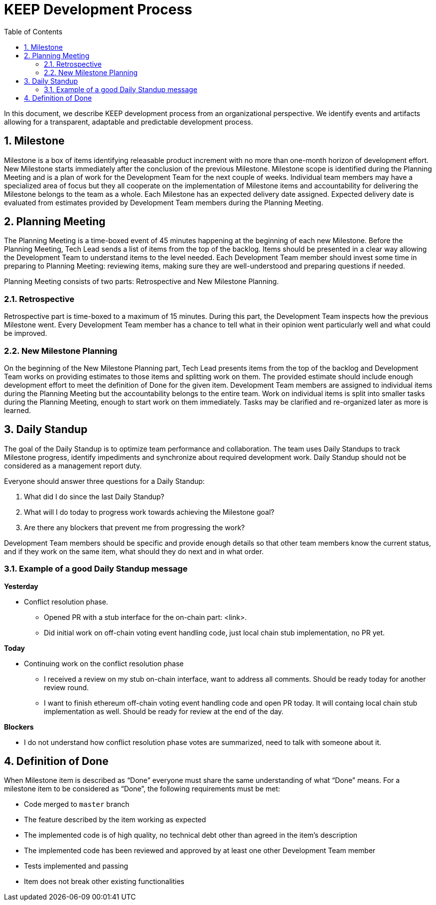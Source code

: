 :toc: macro

= KEEP Development Process

:icons: font
:numbered:
toc::[]

In this document, we describe KEEP development process from an organizational 
perspective. We identify events and artifacts allowing for a transparent, 
adaptable and predictable development process.

== Milestone

Milestone is a box of items identifying releasable product increment with no 
more than one-month horizon of development effort. New Milestone starts 
immediately after the conclusion of the previous Milestone. Milestone scope is 
identified during the Planning Meeting and is a plan of work for the Development 
Team for the next couple of weeks. Individual team members may have a 
specialized area of focus but they all cooperate on the implementation of 
Milestone items and accountability for delivering the Milestone belongs to the 
team as a whole. Each Milestone has an expected delivery date assigned. Expected 
delivery date is evaluated from estimates provided by Development Team members 
during the Planning Meeting. 

== Planning Meeting

The Planning Meeting is a time-boxed event of 45 minutes happening at the 
beginning of each new Milestone. Before the Planning Meeting, Tech Lead sends a 
list of items from the top of the backlog. Items should be presented in a clear 
way allowing the Development Team to understand items to the level needed. Each 
Development Team member should invest some time in preparing to Planning 
Meeting: reviewing items, making sure they are well-understood and preparing 
questions if needed.


Planning Meeting consists of two parts: Retrospective and New Milestone Planning.

=== Retrospective

Retrospective part is time-boxed to a maximum of 15 minutes. During this part, 
the Development Team inspects how the previous Milestone went. Every Development 
Team member has a chance to tell what in their opinion went particularly well 
and what could be improved. 

=== New Milestone Planning

On the beginning of the New Milestone Planning part, Tech Lead presents items 
from the top of the backlog and Development Team works on providing estimates to 
those items and splitting work on them. The provided estimate should include 
enough development effort to meet the definition of Done for the given item. 
Development Team members are assigned to individual items during the Planning 
Meeting but the accountability belongs to the entire team. Work on individual 
items is split into smaller tasks during the Planning Meeting, enough to start 
work on them immediately. Tasks may be clarified and re-organized later as more 
is learned.

== Daily Standup

The goal of the Daily Standup is to optimize team performance and collaboration. 
The team uses Daily Standups to track Milestone progress, identify impediments 
and synchronize about required development work. Daily Standup should not be 
considered as a management report duty. 

Everyone should answer three questions for a Daily Standup:

1. What did I do since the last Daily Standup?
2. What will I do today to progress work towards achieving the Milestone goal? 
3. Are there any blockers that prevent me from progressing the work?

Development Team members should be specific and provide enough details so that 
other team members know the current status, and if they work on the same 
item, what should they do next and in what order.

=== Example of a good Daily Standup message

*Yesterday*

* Conflict resolution phase. 
** Opened PR with a stub interface for the on-chain part: <link>. 
** Did initial work on off-chain voting event handling code, just local chain 
stub implementation, no PR yet.

*Today*

* Continuing work on the conflict resolution phase
** I received a review on my stub on-chain interface, want to address all 
comments. Should be ready today for another review round.
** I want to finish ethereum off-chain voting event handling code and open 
PR today. It will containg local chain stub implementation as well. 
Should be ready for review at the end of the day.

*Blockers*

* I do not understand how conflict resolution phase votes are summarized, need 
to talk with someone about it.


== Definition of Done

When Milestone item is described as “Done” everyone must share the same 
understanding of what “Done” means. For a milestone item to be considered as 
“Done”, the following requirements must be met: 

* Code merged to `master` branch
* The feature described by the item working as expected
* The implemented code is of high quality, no technical debt other than agreed 
in the item’s description 
* The implemented code has been reviewed and approved by at least one other 
Development Team member
* Tests implemented and passing
* Item does not break other existing functionalities
